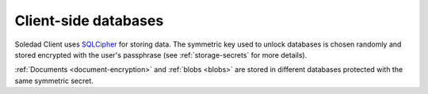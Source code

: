 .. _client-databases:

Client-side databases
=====================

Soledad Client uses `SQLCipher <https://www.zetetic.net/sqlcipher/>`_ for
storing data. The symmetric key used to unlock databases is chosen randomly and
stored encrypted with the user's passphrase (see :ref:`storage-secrets` for
more details).

:ref:`Documents <document-encryption>` and :ref:`blobs <blobs>` are stored in
different databases protected with the same symmetric secret.
